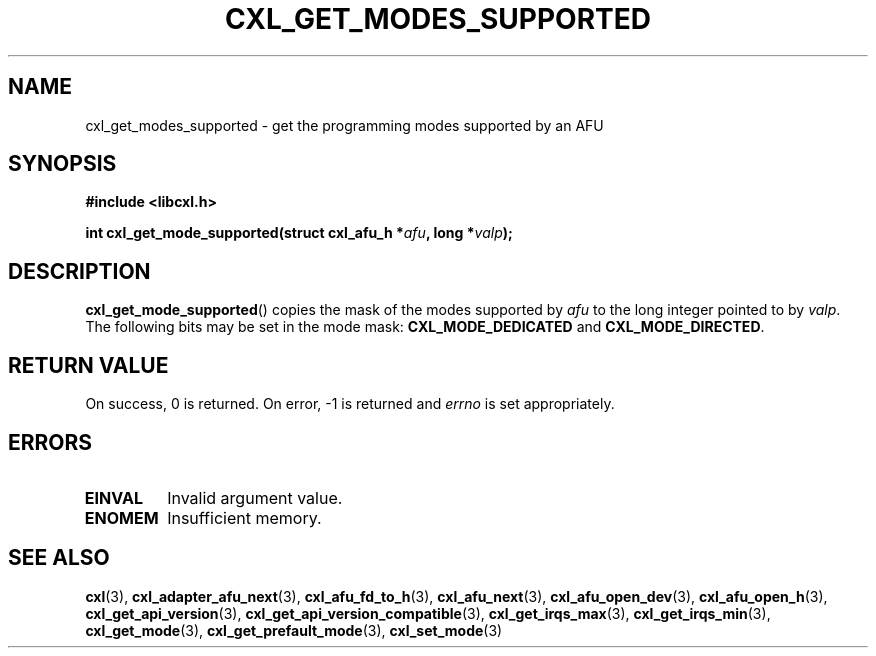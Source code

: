 .\" Copyright 2015 IBM Corp.
.\"
.TH CXL_GET_MODES_SUPPORTED 3 2016-05-25 "LIBCXL 1.4" "CXL Programmer's Manual"
.SH NAME
cxl_get_modes_supported \- get the programming modes supported by an AFU
.SH SYNOPSIS
.B #include <libcxl.h>
.PP
.B "int cxl_get_mode_supported(struct cxl_afu_h"
.BI * afu ", long *" valp );
.SH DESCRIPTION
.BR cxl_get_mode_supported ()
copies the mask of the modes supported by
.I afu
to the long integer pointed to by
.IR valp .
The following bits may be set in the mode mask:
.B CXL_MODE_DEDICATED
and
.BR CXL_MODE_DIRECTED .
.SH RETURN VALUE
On success, 0 is returned.
On error, \-1 is returned and
.I errno
is set appropriately.
.SH ERRORS
.TP
.B EINVAL
Invalid argument value.
.TP
.B ENOMEM
Insufficient memory.
.SH SEE ALSO
.BR cxl (3),
.BR cxl_adapter_afu_next (3),
.BR cxl_afu_fd_to_h (3),
.BR cxl_afu_next (3),
.BR cxl_afu_open_dev (3),
.BR cxl_afu_open_h (3),
.BR cxl_get_api_version (3),
.BR cxl_get_api_version_compatible (3),
.BR cxl_get_irqs_max (3),
.BR cxl_get_irqs_min (3),
.BR cxl_get_mode (3),
.BR cxl_get_prefault_mode (3),
.BR cxl_set_mode (3)
